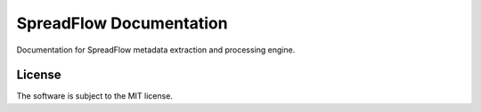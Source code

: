SpreadFlow Documentation
========================

Documentation for SpreadFlow metadata extraction and processing engine.

License
-------

The software is subject to the MIT license.

